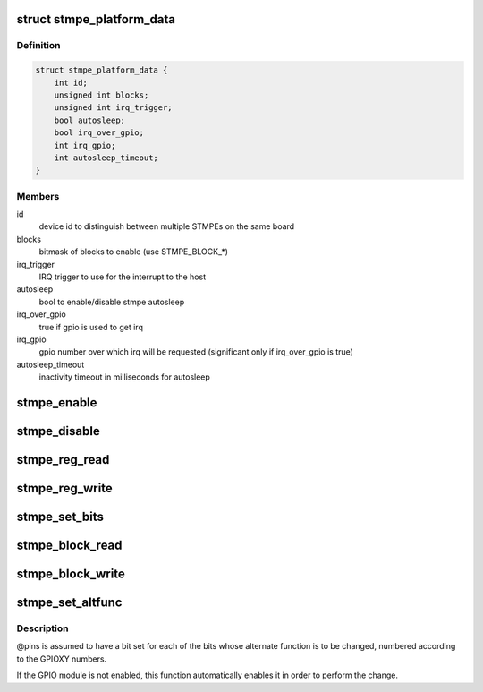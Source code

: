 .. -*- coding: utf-8; mode: rst -*-
.. src-file: drivers/mfd/stmpe.c

.. _`stmpe_platform_data`:

struct stmpe_platform_data
==========================

.. c:type:: struct stmpe_platform_data

    STMPE platform data

.. _`stmpe_platform_data.definition`:

Definition
----------

.. code-block:: c

    struct stmpe_platform_data {
        int id;
        unsigned int blocks;
        unsigned int irq_trigger;
        bool autosleep;
        bool irq_over_gpio;
        int irq_gpio;
        int autosleep_timeout;
    }

.. _`stmpe_platform_data.members`:

Members
-------

id
    device id to distinguish between multiple STMPEs on the same board

blocks
    bitmask of blocks to enable (use STMPE_BLOCK\_\*)

irq_trigger
    IRQ trigger to use for the interrupt to the host

autosleep
    bool to enable/disable stmpe autosleep

irq_over_gpio
    true if gpio is used to get irq

irq_gpio
    gpio number over which irq will be requested (significant only if
    irq_over_gpio is true)

autosleep_timeout
    inactivity timeout in milliseconds for autosleep

.. _`stmpe_enable`:

stmpe_enable
============

.. c:function:: int stmpe_enable(struct stmpe *stmpe, unsigned int blocks)

    enable blocks on an STMPE device

    :param struct stmpe \*stmpe:
        Device to work on

    :param unsigned int blocks:
        Mask of blocks (enum stmpe_block values) to enable

.. _`stmpe_disable`:

stmpe_disable
=============

.. c:function:: int stmpe_disable(struct stmpe *stmpe, unsigned int blocks)

    disable blocks on an STMPE device

    :param struct stmpe \*stmpe:
        Device to work on

    :param unsigned int blocks:
        Mask of blocks (enum stmpe_block values) to enable

.. _`stmpe_reg_read`:

stmpe_reg_read
==============

.. c:function:: int stmpe_reg_read(struct stmpe *stmpe, u8 reg)

    read a single STMPE register

    :param struct stmpe \*stmpe:
        Device to read from

    :param u8 reg:
        Register to read

.. _`stmpe_reg_write`:

stmpe_reg_write
===============

.. c:function:: int stmpe_reg_write(struct stmpe *stmpe, u8 reg, u8 val)

    write a single STMPE register

    :param struct stmpe \*stmpe:
        Device to write to

    :param u8 reg:
        Register to write

    :param u8 val:
        Value to write

.. _`stmpe_set_bits`:

stmpe_set_bits
==============

.. c:function:: int stmpe_set_bits(struct stmpe *stmpe, u8 reg, u8 mask, u8 val)

    set the value of a bitfield in a STMPE register

    :param struct stmpe \*stmpe:
        Device to write to

    :param u8 reg:
        Register to write

    :param u8 mask:
        Mask of bits to set

    :param u8 val:
        Value to set

.. _`stmpe_block_read`:

stmpe_block_read
================

.. c:function:: int stmpe_block_read(struct stmpe *stmpe, u8 reg, u8 length, u8 *values)

    read multiple STMPE registers

    :param struct stmpe \*stmpe:
        Device to read from

    :param u8 reg:
        First register

    :param u8 length:
        Number of registers

    :param u8 \*values:
        Buffer to write to

.. _`stmpe_block_write`:

stmpe_block_write
=================

.. c:function:: int stmpe_block_write(struct stmpe *stmpe, u8 reg, u8 length, const u8 *values)

    write multiple STMPE registers

    :param struct stmpe \*stmpe:
        Device to write to

    :param u8 reg:
        First register

    :param u8 length:
        Number of registers

    :param const u8 \*values:
        Values to write

.. _`stmpe_set_altfunc`:

stmpe_set_altfunc
=================

.. c:function:: int stmpe_set_altfunc(struct stmpe *stmpe, u32 pins, enum stmpe_block block)

    set the alternate function for STMPE pins

    :param struct stmpe \*stmpe:
        Device to configure

    :param u32 pins:
        Bitmask of pins to affect

    :param enum stmpe_block block:
        block to enable alternate functions for

.. _`stmpe_set_altfunc.description`:

Description
-----------

@pins is assumed to have a bit set for each of the bits whose alternate
function is to be changed, numbered according to the GPIOXY numbers.

If the GPIO module is not enabled, this function automatically enables it in
order to perform the change.

.. This file was automatic generated / don't edit.

